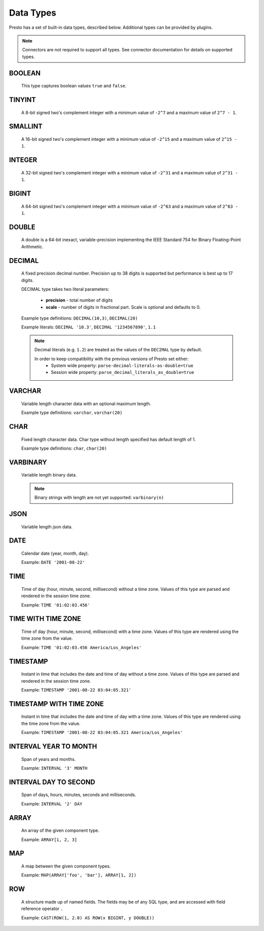 ==========
Data Types
==========

Presto has a set of built-in data types, described below.
Additional types can be provided by plugins.

.. note::

    Connectors are not required to support all types.
    See connector documentation for details on supported types.

BOOLEAN
-------

    This type captures boolean values ``true`` and ``false``.

TINYINT
-------

    A 8-bit signed two's complement integer with a minimum value of
    ``-2^7`` and a maximum value of ``2^7 - 1``.

SMALLINT
--------

    A 16-bit signed two's complement integer with a minimum value of
    ``-2^15`` and a maximum value of ``2^15 - 1``.

INTEGER
-------

    A 32-bit signed two's complement integer with a minimum value of
    ``-2^31`` and a maximum value of ``2^31 - 1``.

BIGINT
------

    A 64-bit signed two's complement integer with a minimum value of
    ``-2^63`` and a maximum value of ``2^63 - 1``.

DOUBLE
------

    A double is a 64-bit inexact, variable-precision implementing the
    IEEE Standard 754 for Binary Floating-Point Arithmetic.

DECIMAL
-------

    A fixed precision decimal number. Precision up to 38 digits is supported
    but performance is best up to 17 digits.

    DECIMAL type takes two literal parameters:

      - **precision** - total number of digits

      - **scale** - number of digits in fractional part. Scale is optional and defaults to 0.

    Example type definitions: ``DECIMAL(10,3)``, ``DECIMAL(20)``

    Example literals: ``DECIMAL '10.3'``, ``DECIMAL '1234567890'``, ``1.1``

    .. note::

        Decimal literals (e.g. ``1.2``) are treated as the values of the ``DECIMAL`` type by default.

        In order to keep compatibility with the previous versions of Presto set either:
            - System wide property: ``parse-decimal-literals-as-double=true``
            - Session wide property: ``parse_decimal_literals_as_double=true``


VARCHAR
-------

    Variable length character data with an optional maximum length.

    Example type definitions: ``varchar``, ``varchar(20)``


CHAR
----

    Fixed length character data. Char type without length specified has default length of 1.

    Example type definitions: ``char``, ``char(20)``

VARBINARY
---------

    Variable length binary data.

    .. note::

        Binary strings with length are not yet supported: ``varbinary(n)``

JSON
----

    Variable length json data.

DATE
----

    Calendar date (year, month, day).

    Example: ``DATE '2001-08-22'``

TIME
----

    Time of day (hour, minute, second, millisecond) without a time zone.
    Values of this type are parsed and rendered in the session time zone.

    Example: ``TIME '01:02:03.456'``

TIME WITH TIME ZONE
-------------------

    Time of day (hour, minute, second, millisecond) with a time zone.
    Values of this type are rendered using the time zone from the value.

    Example: ``TIME '01:02:03.456 America/Los_Angeles'``

TIMESTAMP
---------

    Instant in time that includes the date and time of day without a time zone.
    Values of this type are parsed and rendered in the session time zone.

    Example: ``TIMESTAMP '2001-08-22 03:04:05.321'``

TIMESTAMP WITH TIME ZONE
------------------------

    Instant in time that includes the date and time of day with a time zone.
    Values of this type are rendered using the time zone from the value.

    Example: ``TIMESTAMP '2001-08-22 03:04:05.321 America/Los_Angeles'``

INTERVAL YEAR TO MONTH
----------------------

    Span of years and months.

    Example: ``INTERVAL '3' MONTH``

INTERVAL DAY TO SECOND
----------------------

    Span of days, hours, minutes, seconds and milliseconds.

    Example: ``INTERVAL '2' DAY``

.. _array_type:

ARRAY
-----

    An array of the given component type.

    Example: ``ARRAY[1, 2, 3]``

.. _map_type:

MAP
---

    A map between the given component types.

    Example: ``MAP(ARRAY['foo', 'bar'], ARRAY[1, 2])``

.. _row_type:

ROW
---

    A structure made up of named fields. The fields may be of any SQL type, and are
    accessed with field reference operator ``.``

    Example: ``CAST(ROW(1, 2.0) AS ROW(x BIGINT, y DOUBLE))``
